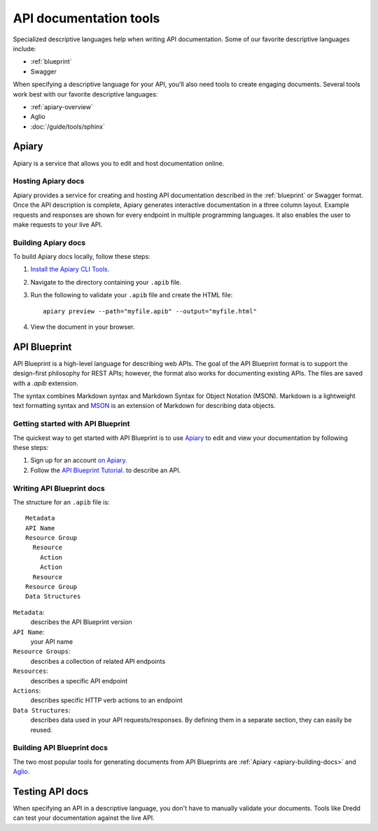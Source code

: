 =======================
API documentation tools
=======================

Specialized descriptive languages help when writing API documentation.
Some of our favorite descriptive languages include:

* :ref:`blueprint`
* Swagger

When specifying a descriptive language for your API, you'll also need tools to create engaging
documents. Several tools work best with our favorite descriptive languages:

* :ref:`apiary-overview`
* Aglio
* :doc:`/guide/tools/sphinx`

.. _apiary-overview:

Apiary
~~~~~~

Apiary is a service that allows you to edit and host documentation online.

.. vale off

Hosting Apiary docs
-------------------

.. vale on

Apiary provides a service for creating and hosting API documentation described in the :ref:`blueprint`
or Swagger format. Once the API description is complete, Apiary generates interactive documentation in a
three column layout. Example requests and responses are shown for every endpoint in multiple
programming languages. It also enables the user to make requests to your live API.

.. _apiary-building-docs:

.. vale off

Building Apiary docs
--------------------

.. vale on

To build Apiary docs locally, follow these steps:

1. `Install the Apiary CLI Tools. <https://help.apiary.io/tools/apiary-cli/>`_
2. Navigate to the directory containing your ``.apib`` file.
3. Run the following to validate your ``.apib`` file and create the HTML file::

    apiary preview --path="myfile.apib" --output="myfile.html"

4. View the document in your browser.

.. _blueprint:

API Blueprint
~~~~~~~~~~~~~

API Blueprint is a high-level language for describing web APIs. The goal of the API Blueprint format
is to support the design-first philosophy for REST APIs; however, the format also works for
documenting existing APIs. The files are saved with a `.apib` extension.

The syntax combines Markdown syntax and Markdown Syntax for Object Notation (MSON). Markdown is a
lightweight text formatting syntax and `MSON <https://github.com/apiaryio/mson>`_ is an extension
of Markdown for describing data objects.

Getting started with API Blueprint
----------------------------------

The quickest way to get started with API Blueprint is to use `Apiary <https://apiary.io/>`_ to edit and view your
documentation by following these steps:

1. Sign up for an account `on Apiary. <https://login.apiary.io/register>`_
2. Follow the `API Blueprint Tutorial. <https://apiblueprint.org/documentation/tutorial.html>`_ to describe an API.

Writing API Blueprint docs
--------------------------

The structure for an ``.apib`` file is::

  Metadata
  API Name
  Resource Group
    Resource
      Action
      Action
    Resource
  Resource Group
  Data Structures

``Metadata``:
  describes the API Blueprint version

``API Name``:
  your API name

``Resource Groups``:
  describes a collection of related API endpoints

``Resources``:
  describes a specific API endpoint

``Actions``:
  describes specific HTTP verb actions to an endpoint

``Data Structures``:
  describes data used in your API requests/responses. By defining them in a separate section, they
  can easily be reused.

Building API Blueprint docs
---------------------------

The two most popular tools for generating documents from API Blueprints are :ref:`Apiary <apiary-building-docs>` and
`Aglio <https://github.com/danielgtaylor/aglio>`_.

Testing API docs
~~~~~~~~~~~~~~~~

When specifying an API in a descriptive language, you don't have to manually
validate your documents. Tools like Dredd can test your documentation against the live API.
